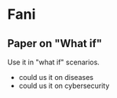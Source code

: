 * Fani
** Paper on "What if"
Use it in "what if" scenarios.

- could us it on diseases
- could us it on cybersecurity
